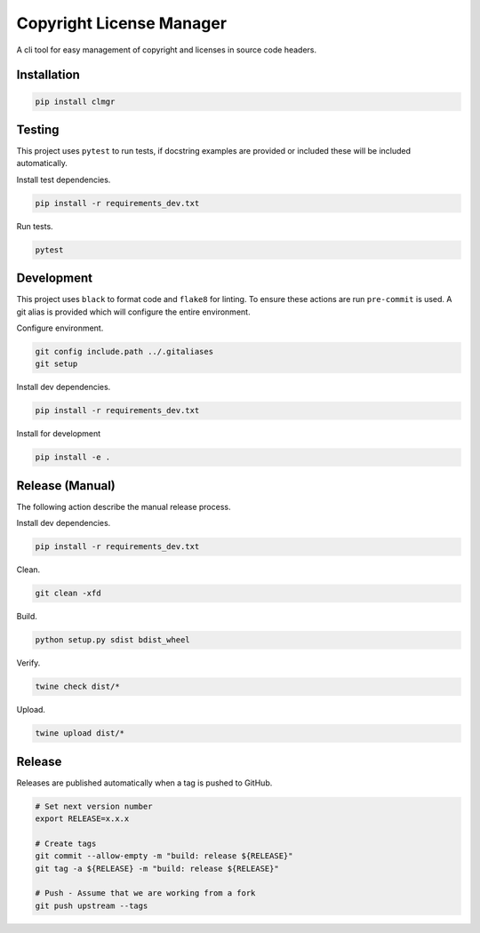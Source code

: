 Copyright License Manager
=========================

.. image:: https://img.shields.io/pypi/v/clmgr
    :target: https://pypi.org/project/clmgr/
    :alt: PyPI
.. image:: https://img.shields.io/pypi/pyversions/clmgr
    :target: https://pypi.org/project/clmgr/
    :alt: PyPI - Python Version
.. image:: https://img.shields.io/pypi/wheel/clmgr
    :target: https://pypi.org/project/clmgr/
    :alt: PyPI - Wheel
.. image:: https://img.shields.io/pypi/format/clmgr
    :target: https://pypi.org/project/clmgr/
    :alt: PyPI - Format
.. image:: https://img.shields.io/pypi/l/clmgr
    :target: https://pypi.org/project/clmgr/
    :alt: PyPI - License
.. image:: https://github.com/enovationgroup/copyright-license-manager/workflows/CI/badge.svg
    :target: https://github.com/enovationgroup/copyright-license-manager/actions/workflows/ci.yaml/badge.svg
    :alt: GitHub Actions - CI
.. image:: https://github.com/enovationgroup/copyright-license-manager/actions/workflows/pre-commit.yaml/badge.svg
    :target: https://github.com/enovationgroup/copyright-license-manager/actions/workflows/pre-commit.yaml/badge.svg
    :alt: GitHub Actions - pre-commit
.. image:: https://img.shields.io/codecov/c/gh/enovationgroup/copyright-license-manager
    :target: https://img.shields.io/codecov/c/gh/enovationgroup/copyright-license-manager
    :alt: Codecov

A cli tool for easy management of copyright and licenses in source code headers.

Installation
------------

.. code-block:: bash

    pip install clmgr

Testing
-------

This project uses ``pytest`` to run tests, if docstring examples are provided or
included these will be included automatically.

Install test dependencies.

.. code-block:: bash

    pip install -r requirements_dev.txt

Run tests.

.. code-block:: bash

    pytest

Development
-----------

This project uses ``black`` to format code and ``flake8`` for linting. To ensure
these actions are run ``pre-commit`` is used. A git alias is provided which
will configure the entire environment.

Configure environment.

.. code-block:: bash

    git config include.path ../.gitaliases
    git setup

Install dev dependencies.

.. code-block:: bash

    pip install -r requirements_dev.txt

Install for development

.. code-block:: bash

    pip install -e .

Release (Manual)
----------------

The following action describe the manual release process.

Install dev dependencies.

.. code-block:: bash

    pip install -r requirements_dev.txt

Clean.

.. code-block:: bash

    git clean -xfd

Build.

.. code-block:: bash

    python setup.py sdist bdist_wheel

Verify.

.. code-block:: bash

    twine check dist/*

Upload.

.. code-block:: bash

    twine upload dist/*

Release
-------

Releases are published automatically when a tag is pushed to GitHub.

.. code-block:: bash

    # Set next version number
    export RELEASE=x.x.x

    # Create tags
    git commit --allow-empty -m "build: release ${RELEASE}"
    git tag -a ${RELEASE} -m "build: release ${RELEASE}"

    # Push - Assume that we are working from a fork
    git push upstream --tags
